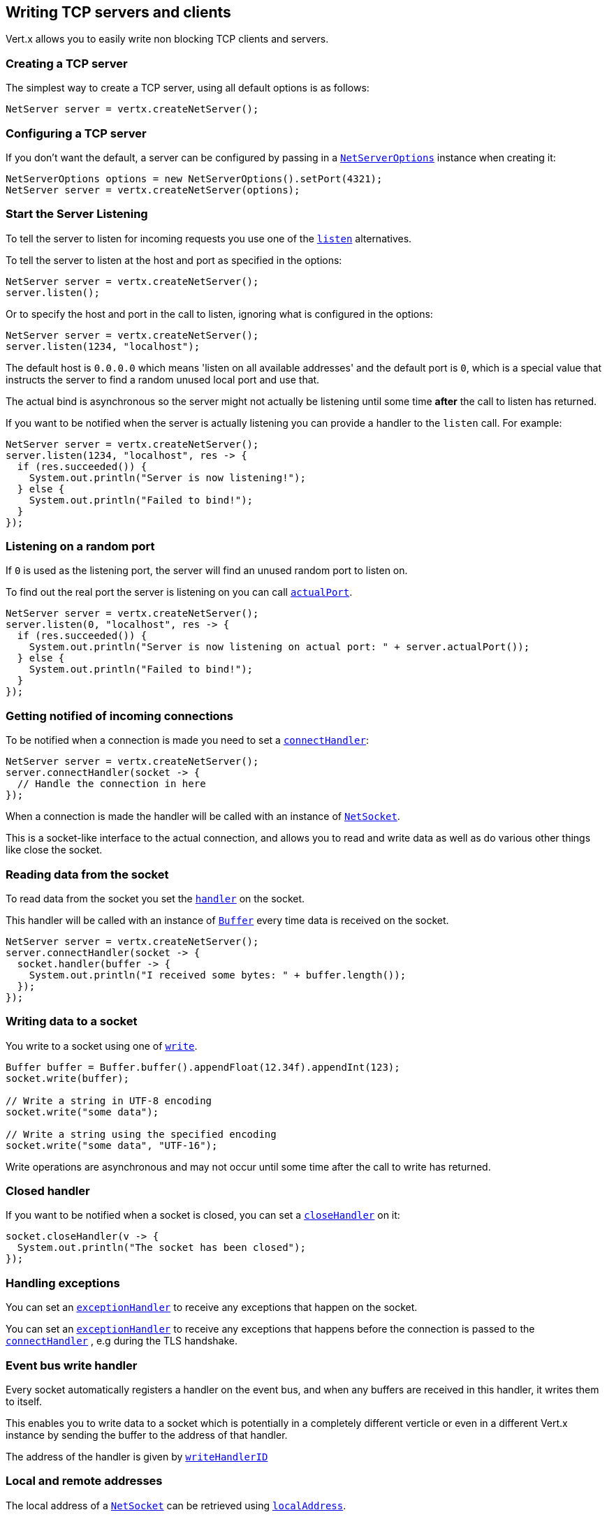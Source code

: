 == Writing TCP servers and clients

Vert.x allows you to easily write non blocking TCP clients and servers.

=== Creating a TCP server

The simplest way to create a TCP server, using all default options is as follows:

[source,java]
----
NetServer server = vertx.createNetServer();
----

=== Configuring a TCP server

If you don't want the default, a server can be configured by passing in a `link:../../apidocs/io/vertx/core/net/NetServerOptions.html[NetServerOptions]`
instance when creating it:

[source,java]
----
NetServerOptions options = new NetServerOptions().setPort(4321);
NetServer server = vertx.createNetServer(options);
----

=== Start the Server Listening

To tell the server to listen for incoming requests you use one of the `link:../../apidocs/io/vertx/core/net/NetServer.html#listen--[listen]`
alternatives.

To tell the server to listen at the host and port as specified in the options:

[source,java]
----
NetServer server = vertx.createNetServer();
server.listen();
----

Or to specify the host and port in the call to listen, ignoring what is configured in the options:

[source,java]
----
NetServer server = vertx.createNetServer();
server.listen(1234, "localhost");
----

The default host is `0.0.0.0` which means 'listen on all available addresses' and the default port is `0`, which is a
special value that instructs the server to find a random unused local port and use that.

The actual bind is asynchronous so the server might not actually be listening until some time *after* the call to
listen has returned.

If you want to be notified when the server is actually listening you can provide a handler to the `listen` call.
For example:

[source,java]
----
NetServer server = vertx.createNetServer();
server.listen(1234, "localhost", res -> {
  if (res.succeeded()) {
    System.out.println("Server is now listening!");
  } else {
    System.out.println("Failed to bind!");
  }
});
----

=== Listening on a random port

If `0` is used as the listening port, the server will find an unused random port to listen on.

To find out the real port the server is listening on you can call `link:../../apidocs/io/vertx/core/net/NetServer.html#actualPort--[actualPort]`.

[source,java]
----
NetServer server = vertx.createNetServer();
server.listen(0, "localhost", res -> {
  if (res.succeeded()) {
    System.out.println("Server is now listening on actual port: " + server.actualPort());
  } else {
    System.out.println("Failed to bind!");
  }
});
----

=== Getting notified of incoming connections

To be notified when a connection is made you need to set a `link:../../apidocs/io/vertx/core/net/NetServer.html#connectHandler-io.vertx.core.Handler-[connectHandler]`:

[source,java]
----
NetServer server = vertx.createNetServer();
server.connectHandler(socket -> {
  // Handle the connection in here
});
----

When a connection is made the handler will be called with an instance of `link:../../apidocs/io/vertx/core/net/NetSocket.html[NetSocket]`.

This is a socket-like interface to the actual connection, and allows you to read and write data as well as do various
other things like close the socket.

=== Reading data from the socket

To read data from the socket you set the `link:../../apidocs/io/vertx/core/net/NetSocket.html#handler-io.vertx.core.Handler-[handler]` on the
socket.

This handler will be called with an instance of `link:../../apidocs/io/vertx/core/buffer/Buffer.html[Buffer]` every time data is received on
the socket.

[source,java]
----
NetServer server = vertx.createNetServer();
server.connectHandler(socket -> {
  socket.handler(buffer -> {
    System.out.println("I received some bytes: " + buffer.length());
  });
});
----

=== Writing data to a socket

You write to a socket using one of `link:../../apidocs/io/vertx/core/net/NetSocket.html#write-io.vertx.core.buffer.Buffer-[write]`.

[source,java]
----
Buffer buffer = Buffer.buffer().appendFloat(12.34f).appendInt(123);
socket.write(buffer);

// Write a string in UTF-8 encoding
socket.write("some data");

// Write a string using the specified encoding
socket.write("some data", "UTF-16");
----

Write operations are asynchronous and may not occur until some time after the call to write has returned.

=== Closed handler

If you want to be notified when a socket is closed, you can set a `link:../../apidocs/io/vertx/core/net/NetSocket.html#closeHandler-io.vertx.core.Handler-[closeHandler]`
on it:

[source,java]
----
socket.closeHandler(v -> {
  System.out.println("The socket has been closed");
});
----

=== Handling exceptions

You can set an `link:../../apidocs/io/vertx/core/net/NetSocket.html#exceptionHandler-io.vertx.core.Handler-[exceptionHandler]` to receive any
exceptions that happen on the socket.

You can set an `link:../../apidocs/io/vertx/core/net/NetServer.html#exceptionHandler-io.vertx.core.Handler-[exceptionHandler]` to receive any
exceptions that happens before the connection is passed to the `link:../../apidocs/io/vertx/core/net/NetServer.html#connectHandler-io.vertx.core.Handler-[connectHandler]`
, e.g during the TLS handshake.

=== Event bus write handler

Every socket automatically registers a handler on the event bus, and when any buffers are received in this handler,
it writes them to itself.

This enables you to write data to a socket which is potentially in a completely different verticle or even in a
different Vert.x instance by sending the buffer to the address of that handler.

The address of the handler is given by `link:../../apidocs/io/vertx/core/net/NetSocket.html#writeHandlerID--[writeHandlerID]`

=== Local and remote addresses

The local address of a `link:../../apidocs/io/vertx/core/net/NetSocket.html[NetSocket]` can be retrieved using `link:../../apidocs/io/vertx/core/net/NetSocket.html#localAddress--[localAddress]`.

The remote address, (i.e. the address of the other end of the connection) of a `link:../../apidocs/io/vertx/core/net/NetSocket.html[NetSocket]`
can be retrieved using `link:../../apidocs/io/vertx/core/net/NetSocket.html#remoteAddress--[remoteAddress]`.

=== Sending files or resources from the classpath

Files and classpath resources can be written to the socket directly using `link:../../apidocs/io/vertx/core/net/NetSocket.html#sendFile-java.lang.String-[sendFile]`. This can be a very
efficient way to send files, as it can be handled by the OS kernel directly where supported by the operating system.

Please see the chapter about <<classpath, serving files from the classpath>> for restrictions of the
classpath resolution or disabling it.

[source,java]
----
socket.sendFile("myfile.dat");
----

=== Streaming sockets

Instances of `link:../../apidocs/io/vertx/core/net/NetSocket.html[NetSocket]` are also `link:../../apidocs/io/vertx/core/streams/ReadStream.html[ReadStream]` and
`link:../../apidocs/io/vertx/core/streams/WriteStream.html[WriteStream]` instances so they can be used to pump data to or from other
read and write streams.

See the chapter on <<streams, streams and pumps>> for more information.

=== Upgrading connections to SSL/TLS

A non SSL/TLS connection can be upgraded to SSL/TLS using `link:../../apidocs/io/vertx/core/net/NetSocket.html#upgradeToSsl-io.vertx.core.Handler-[upgradeToSsl]`.

The server or client must be configured for SSL/TLS for this to work correctly. Please see the <<ssl, chapter on SSL/TLS>>
for more information.

=== Closing a TCP Server

Call `link:../../apidocs/io/vertx/core/net/NetServer.html#close--[close]` to close the server. Closing the server closes any open connections
and releases all server resources.

The close is actually asynchronous and might not complete until some time after the call has returned.
If you want to be notified when the actual close has completed then you can pass in a handler.

This handler will then be called when the close has fully completed.

[source,java]
----
server.close(res -> {
  if (res.succeeded()) {
    System.out.println("Server is now closed");
  } else {
    System.out.println("close failed");
  }
});
----

=== Automatic clean-up in verticles

If you're creating TCP servers and clients from inside verticles, those servers and clients will be automatically closed
when the verticle is undeployed.

=== Scaling - sharing TCP servers

The handlers of any TCP server are always executed on the same event loop thread.

This means that if you are running on a server with a lot of cores, and you only have this one instance
deployed then you will have at most one core utilised on your server.

In order to utilise more cores of your server you will need to deploy more instances of the server.

You can instantiate more instances programmatically in your code:

[source,java]
----
for (int i = 0; i < 10; i++) {
  NetServer server = vertx.createNetServer();
  server.connectHandler(socket -> {
    socket.handler(buffer -> {
      // Just echo back the data
      socket.write(buffer);
    });
  });
  server.listen(1234, "localhost");
}
----

or, if you are using verticles you can simply deploy more instances of your server verticle by using the `-instances` option
on the command line:

 vertx run com.mycompany.MyVerticle -instances 10

or when programmatically deploying your verticle

[source,java]
----
DeploymentOptions options = new DeploymentOptions().setInstances(10);
vertx.deployVerticle("com.mycompany.MyVerticle", options);
----

Once you do this you will find the echo server works functionally identically to before, but all your cores on your
server can be utilised and more work can be handled.

At this point you might be asking yourself *'How can you have more than one server listening on the
same host and port? Surely you will get port conflicts as soon as you try and deploy more than one instance?'*

_Vert.x does a little magic here.*_

When you deploy another server on the same host and port as an existing server it doesn't actually try and create a
new server listening on the same host/port.

Instead it internally maintains just a single server, and, as incoming connections arrive it distributes
them in a round-robin fashion to any of the connect handlers.

Consequently Vert.x TCP servers can scale over available cores while each instance remains single threaded.

=== Creating a TCP client

The simplest way to create a TCP client, using all default options is as follows:

[source,java]
----
NetClient client = vertx.createNetClient();
----

=== Configuring a TCP client

If you don't want the default, a client can be configured by passing in a `link:../../apidocs/io/vertx/core/net/NetClientOptions.html[NetClientOptions]`
instance when creating it:

[source,java]
----
NetClientOptions options = new NetClientOptions().setConnectTimeout(10000);
NetClient client = vertx.createNetClient(options);
----

=== Making connections

To make a connection to a server you use `link:../../apidocs/io/vertx/core/net/NetClient.html#connect-int-java.lang.String-io.vertx.core.Handler-[connect]`,
specifying the port and host of the server and a handler that will be called with a result containing the
`link:../../apidocs/io/vertx/core/net/NetSocket.html[NetSocket]` when connection is successful or with a failure if connection failed.

[source,java]
----
NetClientOptions options = new NetClientOptions().setConnectTimeout(10000);
NetClient client = vertx.createNetClient(options);
client.connect(4321, "localhost", res -> {
  if (res.succeeded()) {
    System.out.println("Connected!");
    NetSocket socket = res.result();
  } else {
    System.out.println("Failed to connect: " + res.cause().getMessage());
  }
});
----

=== Configuring connection attempts

A client can be configured to automatically retry connecting to the server in the event that it cannot connect.
This is configured with `link:../../apidocs/io/vertx/core/net/NetClientOptions.html#setReconnectInterval-long-[setReconnectInterval]` and
`link:../../apidocs/io/vertx/core/net/NetClientOptions.html#setReconnectAttempts-int-[setReconnectAttempts]`.

NOTE: Currently Vert.x will not attempt to reconnect if a connection fails, reconnect attempts and interval
only apply to creating initial connections.

[source,java]
----
NetClientOptions options = new NetClientOptions().
  setReconnectAttempts(10).
  setReconnectInterval(500);

NetClient client = vertx.createNetClient(options);
----

By default, multiple connection attempts are disabled.

[[logging_network_activity]]
=== Logging network activity

For debugging purposes, network activity can be logged:

[source,java]
----
NetServerOptions options = new NetServerOptions().setLogActivity(true);

NetServer server = vertx.createNetServer(options);
----

for the client

[source,java]
----
NetClientOptions options = new NetClientOptions().setLogActivity(true);

NetClient client = vertx.createNetClient(options);
----

Network activity is logged by Netty with the `DEBUG` level and with the `io.netty.handler.logging.LoggingHandler`
name. When using network activity logging there are a few things to keep in mind:

- logging is not performed by Vert.x logging but by Netty
- this is *not* a production feature

You should read the <<netty-logging>> section.

[[ssl]]
=== Configuring servers and clients to work with SSL/TLS

TCP clients and servers can be configured to use http://en.wikipedia.org/wiki/Transport_Layer_Security[Transport Layer Security]
- earlier versions of TLS were known as SSL.

The APIs of the servers and clients are identical whether or not SSL/TLS is used, and it's enabled by configuring
the `link:../../apidocs/io/vertx/core/net/NetClientOptions.html[NetClientOptions]` or `link:../../apidocs/io/vertx/core/net/NetServerOptions.html[NetServerOptions]` instances used
to create the servers or clients.

==== Enabling SSL/TLS on the server

SSL/TLS is enabled with  `link:../../apidocs/io/vertx/core/net/NetServerOptions.html#setSsl-boolean-[ssl]`.

By default it is disabled.

==== Specifying key/certificate for the server

SSL/TLS servers usually provide certificates to clients in order verify their identity to clients.

Certificates/keys can be configured for servers in several ways:

The first method is by specifying the location of a Java key-store which contains the certificate and private key.

Java key stores can be managed with the http://docs.oracle.com/javase/6/docs/technotes/tools/solaris/keytool.html[keytool]
utility which ships with the JDK.

The password for the key store should also be provided:

[source,java]
----
NetServerOptions options = new NetServerOptions().setSsl(true).setKeyStoreOptions(
  new JksOptions().
    setPath("/path/to/your/server-keystore.jks").
    setPassword("password-of-your-keystore")
);
NetServer server = vertx.createNetServer(options);
----

Alternatively you can read the key store yourself as a buffer and provide that directly:

[source,java]
----
Buffer myKeyStoreAsABuffer = vertx.fileSystem().readFileBlocking("/path/to/your/server-keystore.jks");
JksOptions jksOptions = new JksOptions().
  setValue(myKeyStoreAsABuffer).
  setPassword("password-of-your-keystore");
NetServerOptions options = new NetServerOptions().
  setSsl(true).
  setKeyStoreOptions(jksOptions);
NetServer server = vertx.createNetServer(options);
----

Key/certificate in PKCS#12 format (http://en.wikipedia.org/wiki/PKCS_12), usually with the `.pfx`  or the `.p12`
extension can also be loaded in a similar fashion than JKS key stores:

[source,java]
----
NetServerOptions options = new NetServerOptions().setSsl(true).setPfxKeyCertOptions(
  new PfxOptions().
    setPath("/path/to/your/server-keystore.pfx").
    setPassword("password-of-your-keystore")
);
NetServer server = vertx.createNetServer(options);
----

Buffer configuration is also supported:

[source,java]
----
Buffer myKeyStoreAsABuffer = vertx.fileSystem().readFileBlocking("/path/to/your/server-keystore.pfx");
PfxOptions pfxOptions = new PfxOptions().
  setValue(myKeyStoreAsABuffer).
  setPassword("password-of-your-keystore");
NetServerOptions options = new NetServerOptions().
  setSsl(true).
  setPfxKeyCertOptions(pfxOptions);
NetServer server = vertx.createNetServer(options);
----

Another way of providing server private key and certificate separately using `.pem` files.

[source,java]
----
NetServerOptions options = new NetServerOptions().setSsl(true).setPemKeyCertOptions(
  new PemKeyCertOptions().
    setKeyPath("/path/to/your/server-key.pem").
    setCertPath("/path/to/your/server-cert.pem")
);
NetServer server = vertx.createNetServer(options);
----

Buffer configuration is also supported:

[source,java]
----
Buffer myKeyAsABuffer = vertx.fileSystem().readFileBlocking("/path/to/your/server-key.pem");
Buffer myCertAsABuffer = vertx.fileSystem().readFileBlocking("/path/to/your/server-cert.pem");
PemKeyCertOptions pemOptions = new PemKeyCertOptions().
  setKeyValue(myKeyAsABuffer).
  setCertValue(myCertAsABuffer);
NetServerOptions options = new NetServerOptions().
  setSsl(true).
  setPemKeyCertOptions(pemOptions);
NetServer server = vertx.createNetServer(options);
----

PKCS8, PKCS1 and X.509 certificates wrapped in a PEM block formats are supported.

WARNING: keep in mind that pem configuration, the private key is not crypted.

==== Specifying trust for the server

SSL/TLS servers can use a certificate authority in order to verify the identity of the clients.

Certificate authorities can be configured for servers in several ways:

Java trust stores can be managed with the http://docs.oracle.com/javase/6/docs/technotes/tools/solaris/keytool.html[keytool]
utility which ships with the JDK.

The password for the trust store should also be provided:

[source,java]
----
NetServerOptions options = new NetServerOptions().
  setSsl(true).
  setClientAuth(ClientAuth.REQUIRED).
  setTrustStoreOptions(
    new JksOptions().
      setPath("/path/to/your/truststore.jks").
      setPassword("password-of-your-truststore")
  );
NetServer server = vertx.createNetServer(options);
----

Alternatively you can read the trust store yourself as a buffer and provide that directly:

[source,java]
----
Buffer myTrustStoreAsABuffer = vertx.fileSystem().readFileBlocking("/path/to/your/truststore.jks");
NetServerOptions options = new NetServerOptions().
  setSsl(true).
  setClientAuth(ClientAuth.REQUIRED).
  setTrustStoreOptions(
    new JksOptions().
      setValue(myTrustStoreAsABuffer).
      setPassword("password-of-your-truststore")
  );
NetServer server = vertx.createNetServer(options);
----

Certificate authority in PKCS#12 format (http://en.wikipedia.org/wiki/PKCS_12), usually with the `.pfx`  or the `.p12`
extension can also be loaded in a similar fashion than JKS trust stores:

[source,java]
----
NetServerOptions options = new NetServerOptions().
  setSsl(true).
  setClientAuth(ClientAuth.REQUIRED).
  setPfxTrustOptions(
    new PfxOptions().
      setPath("/path/to/your/truststore.pfx").
      setPassword("password-of-your-truststore")
  );
NetServer server = vertx.createNetServer(options);
----

Buffer configuration is also supported:

[source,java]
----
Buffer myTrustStoreAsABuffer = vertx.fileSystem().readFileBlocking("/path/to/your/truststore.pfx");
NetServerOptions options = new NetServerOptions().
  setSsl(true).
  setClientAuth(ClientAuth.REQUIRED).
  setPfxTrustOptions(
    new PfxOptions().
      setValue(myTrustStoreAsABuffer).
      setPassword("password-of-your-truststore")
  );
NetServer server = vertx.createNetServer(options);
----

Another way of providing server certificate authority using a list `.pem` files.

[source,java]
----
NetServerOptions options = new NetServerOptions().
  setSsl(true).
  setClientAuth(ClientAuth.REQUIRED).
  setPemTrustOptions(
    new PemTrustOptions().
      addCertPath("/path/to/your/server-ca.pem")
  );
NetServer server = vertx.createNetServer(options);
----

Buffer configuration is also supported:

[source,java]
----
Buffer myCaAsABuffer = vertx.fileSystem().readFileBlocking("/path/to/your/server-ca.pfx");
NetServerOptions options = new NetServerOptions().
  setSsl(true).
  setClientAuth(ClientAuth.REQUIRED).
  setPemTrustOptions(
    new PemTrustOptions().
      addCertValue(myCaAsABuffer)
  );
NetServer server = vertx.createNetServer(options);
----

==== Enabling SSL/TLS on the client

Net Clients can also be easily configured to use SSL. They have the exact same API when using SSL as when using standard sockets.

To enable SSL on a NetClient the function setSSL(true) is called.

==== Client trust configuration

If the `link:../../apidocs/io/vertx/core/net/ClientOptionsBase.html#setTrustAll-boolean-[trustALl]` is set to true on the client, then the client will
trust all server certificates. The connection will still be encrypted but this mode is vulnerable to 'man in the middle' attacks. I.e. you can't
be sure who you are connecting to. Use this with caution. Default value is false.

[source,java]
----
NetClientOptions options = new NetClientOptions().
  setSsl(true).
  setTrustAll(true);
NetClient client = vertx.createNetClient(options);
----

If `link:../../apidocs/io/vertx/core/net/ClientOptionsBase.html#setTrustAll-boolean-[trustAll]` is not set then a client trust store must be
configured and should contain the certificates of the servers that the client trusts.

By default, host verification is disabled on the client.
To enable host verification, set the algorithm to use on your client (only HTTPS and LDAPS is currently supported):


[source,java]
----
NetClientOptions options = new NetClientOptions().
  setSsl(true).
  setHostnameVerificationAlgorithm("HTTPS");
NetClient client = vertx.createNetClient(options);
----

Likewise server configuration, the client trust can be configured in several ways:

The first method is by specifying the location of a Java trust-store which contains the certificate authority.

It is just a standard Java key store, the same as the key stores on the server side. The client
trust store location is set by using the function `link:../../apidocs/io/vertx/core/net/JksOptions.html#setPath-java.lang.String-[path]` on the
`link:../../apidocs/io/vertx/core/net/JksOptions.html[jks options]`. If a server presents a certificate during connection which is not
in the client trust store, the connection attempt will not succeed.

[source,java]
----
NetClientOptions options = new NetClientOptions().
  setSsl(true).
  setTrustStoreOptions(
    new JksOptions().
      setPath("/path/to/your/truststore.jks").
      setPassword("password-of-your-truststore")
  );
NetClient client = vertx.createNetClient(options);
----

Buffer configuration is also supported:

[source,java]
----
Buffer myTrustStoreAsABuffer = vertx.fileSystem().readFileBlocking("/path/to/your/truststore.jks");
NetClientOptions options = new NetClientOptions().
  setSsl(true).
  setTrustStoreOptions(
    new JksOptions().
      setValue(myTrustStoreAsABuffer).
      setPassword("password-of-your-truststore")
  );
NetClient client = vertx.createNetClient(options);
----

Certificate authority in PKCS#12 format (http://en.wikipedia.org/wiki/PKCS_12), usually with the `.pfx`  or the `.p12`
extension can also be loaded in a similar fashion than JKS trust stores:

[source,java]
----
NetClientOptions options = new NetClientOptions().
  setSsl(true).
  setPfxTrustOptions(
    new PfxOptions().
      setPath("/path/to/your/truststore.pfx").
      setPassword("password-of-your-truststore")
  );
NetClient client = vertx.createNetClient(options);
----

Buffer configuration is also supported:

[source,java]
----
Buffer myTrustStoreAsABuffer = vertx.fileSystem().readFileBlocking("/path/to/your/truststore.pfx");
NetClientOptions options = new NetClientOptions().
  setSsl(true).
  setPfxTrustOptions(
    new PfxOptions().
      setValue(myTrustStoreAsABuffer).
      setPassword("password-of-your-truststore")
  );
NetClient client = vertx.createNetClient(options);
----

Another way of providing server certificate authority using a list `.pem` files.

[source,java]
----
NetClientOptions options = new NetClientOptions().
  setSsl(true).
  setPemTrustOptions(
    new PemTrustOptions().
      addCertPath("/path/to/your/ca-cert.pem")
  );
NetClient client = vertx.createNetClient(options);
----

Buffer configuration is also supported:

[source,java]
----
Buffer myTrustStoreAsABuffer = vertx.fileSystem().readFileBlocking("/path/to/your/ca-cert.pem");
NetClientOptions options = new NetClientOptions().
  setSsl(true).
  setPemTrustOptions(
    new PemTrustOptions().
      addCertValue(myTrustStoreAsABuffer)
  );
NetClient client = vertx.createNetClient(options);
----

==== Specifying key/certificate for the client

If the server requires client authentication then the client must present its own certificate to the server when
connecting. The client can be configured in several ways:

The first method is by specifying the location of a Java key-store which contains the key and certificate.
Again it's just a regular Java key store. The client keystore location is set by using the function
`link:../../apidocs/io/vertx/core/net/JksOptions.html#setPath-java.lang.String-[path]` on the
`link:../../apidocs/io/vertx/core/net/JksOptions.html[jks options]`.

[source,java]
----
NetClientOptions options = new NetClientOptions().setSsl(true).setKeyStoreOptions(
  new JksOptions().
    setPath("/path/to/your/client-keystore.jks").
    setPassword("password-of-your-keystore")
);
NetClient client = vertx.createNetClient(options);
----

Buffer configuration is also supported:

[source,java]
----
Buffer myKeyStoreAsABuffer = vertx.fileSystem().readFileBlocking("/path/to/your/client-keystore.jks");
JksOptions jksOptions = new JksOptions().
  setValue(myKeyStoreAsABuffer).
  setPassword("password-of-your-keystore");
NetClientOptions options = new NetClientOptions().
  setSsl(true).
  setKeyStoreOptions(jksOptions);
NetClient client = vertx.createNetClient(options);
----

Key/certificate in PKCS#12 format (http://en.wikipedia.org/wiki/PKCS_12), usually with the `.pfx`  or the `.p12`
extension can also be loaded in a similar fashion than JKS key stores:

[source,java]
----
NetClientOptions options = new NetClientOptions().setSsl(true).setPfxKeyCertOptions(
  new PfxOptions().
    setPath("/path/to/your/client-keystore.pfx").
    setPassword("password-of-your-keystore")
);
NetClient client = vertx.createNetClient(options);
----

Buffer configuration is also supported:

[source,java]
----
Buffer myKeyStoreAsABuffer = vertx.fileSystem().readFileBlocking("/path/to/your/client-keystore.pfx");
PfxOptions pfxOptions = new PfxOptions().
  setValue(myKeyStoreAsABuffer).
  setPassword("password-of-your-keystore");
NetClientOptions options = new NetClientOptions().
  setSsl(true).
  setPfxKeyCertOptions(pfxOptions);
NetClient client = vertx.createNetClient(options);
----

Another way of providing server private key and certificate separately using `.pem` files.

[source,java]
----
NetClientOptions options = new NetClientOptions().setSsl(true).setPemKeyCertOptions(
  new PemKeyCertOptions().
    setKeyPath("/path/to/your/client-key.pem").
    setCertPath("/path/to/your/client-cert.pem")
);
NetClient client = vertx.createNetClient(options);
----

Buffer configuration is also supported:

[source,java]
----
Buffer myKeyAsABuffer = vertx.fileSystem().readFileBlocking("/path/to/your/client-key.pem");
Buffer myCertAsABuffer = vertx.fileSystem().readFileBlocking("/path/to/your/client-cert.pem");
PemKeyCertOptions pemOptions = new PemKeyCertOptions().
  setKeyValue(myKeyAsABuffer).
  setCertValue(myCertAsABuffer);
NetClientOptions options = new NetClientOptions().
  setSsl(true).
  setPemKeyCertOptions(pemOptions);
NetClient client = vertx.createNetClient(options);
----

Keep in mind that pem configuration, the private key is not crypted.

==== Self-signed certificates for testing and development purposes

CAUTION: Do not use this in production settings, and note that the generated keys are very insecure.

It is very often the case that self-signed certificates are required, be it for unit / integration tests or for
running a development version of an application.

`link:../../apidocs/io/vertx/core/net/SelfSignedCertificate.html[SelfSignedCertificate]` can be used to provide self-signed PEM certificate helpers and
give `link:../../apidocs/io/vertx/core/net/KeyCertOptions.html[KeyCertOptions]` and `link:../../apidocs/io/vertx/core/net/TrustOptions.html[TrustOptions]` configurations:

[source,java]
----
SelfSignedCertificate certificate = SelfSignedCertificate.create();

NetServerOptions serverOptions = new NetServerOptions()
  .setSsl(true)
  .setKeyCertOptions(certificate.keyCertOptions())
  .setTrustOptions(certificate.trustOptions());

NetServer server = vertx.createNetServer(serverOptions)
  .connectHandler(socket -> socket.write("Hello!").end())
  .listen(1234, "localhost");

NetClientOptions clientOptions = new NetClientOptions()
  .setSsl(true)
  .setKeyCertOptions(certificate.keyCertOptions())
  .setTrustOptions(certificate.trustOptions());

NetClient client = vertx.createNetClient(clientOptions);
client.connect(1234, "localhost", ar -> {
  if (ar.succeeded()) {
    ar.result().handler(buffer -> System.out.println(buffer));
  } else {
    System.err.println("Woops: " + ar.cause().getMessage());
  }
});
----

The client can also be configured to trust all certificates:

[source,java]
----
NetClientOptions clientOptions = new NetClientOptions()
  .setSsl(true)
  .setTrustAll(true);
----

Note that self-signed certificates also work for other TCP protocols like HTTPS:

[source,java]
----
SelfSignedCertificate certificate = SelfSignedCertificate.create();

vertx.createHttpServer(new HttpServerOptions()
  .setSsl(true)
  .setKeyCertOptions(certificate.keyCertOptions())
  .setTrustOptions(certificate.trustOptions()))
  .requestHandler(req -> req.response().end("Hello!"))
  .listen(8080);
----

==== Revoking certificate authorities

Trust can be configured to use a certificate revocation list (CRL) for revoked certificates that should no
longer be trusted. The `link:../../apidocs/io/vertx/core/net/NetClientOptions.html#addCrlPath-java.lang.String-[crlPath]` configures
the crl list to use:

[source,java]
----
NetClientOptions options = new NetClientOptions().
  setSsl(true).
  setTrustStoreOptions(trustOptions).
  addCrlPath("/path/to/your/crl.pem");
NetClient client = vertx.createNetClient(options);
----

Buffer configuration is also supported:

[source,java]
----
Buffer myCrlAsABuffer = vertx.fileSystem().readFileBlocking("/path/to/your/crl.pem");
NetClientOptions options = new NetClientOptions().
  setSsl(true).
  setTrustStoreOptions(trustOptions).
  addCrlValue(myCrlAsABuffer);
NetClient client = vertx.createNetClient(options);
----

==== Configuring the Cipher suite

By default, the TLS configuration will use the Cipher suite of the JVM running Vert.x. This Cipher suite can be
configured with a suite of enabled ciphers:

[source,java]
----
NetServerOptions options = new NetServerOptions().
  setSsl(true).
  setKeyStoreOptions(keyStoreOptions).
  addEnabledCipherSuite("ECDHE-RSA-AES128-GCM-SHA256").
  addEnabledCipherSuite("ECDHE-ECDSA-AES128-GCM-SHA256").
  addEnabledCipherSuite("ECDHE-RSA-AES256-GCM-SHA384").
  addEnabledCipherSuite("CDHE-ECDSA-AES256-GCM-SHA384");
NetServer server = vertx.createNetServer(options);
----

Cipher suite can be specified on the `link:../../apidocs/io/vertx/core/net/NetServerOptions.html[NetServerOptions]` or `link:../../apidocs/io/vertx/core/net/NetClientOptions.html[NetClientOptions]` configuration.

==== Configuring TLS protocol versions

By default, the TLS configuration will use the following protocol versions: SSLv2Hello, TLSv1, TLSv1.1 and TLSv1.2. Protocol versions can be
configured by explicitly adding enabled protocols:

[source,java]
----
NetServerOptions options = new NetServerOptions().
  setSsl(true).
  setKeyStoreOptions(keyStoreOptions).
  removeEnabledSecureTransportProtocol("TLSv1").
  addEnabledSecureTransportProtocol("TLSv1.3");
NetServer server = vertx.createNetServer(options);
----

Protocol versions can be specified on the `link:../../apidocs/io/vertx/core/net/NetServerOptions.html[NetServerOptions]` or `link:../../apidocs/io/vertx/core/net/NetClientOptions.html[NetClientOptions]` configuration.

==== SSL engine

The engine implementation can be configured to use https://www.openssl.org[OpenSSL] instead of the JDK implementation.
OpenSSL provides better performances and CPU usage than the JDK engine, as well as JDK version independence.

The engine options to use is

- the `link:../../apidocs/io/vertx/core/net/TCPSSLOptions.html#getSslEngineOptions--[getSslEngineOptions]` options when it is set
- otherwise `link:../../apidocs/io/vertx/core/net/JdkSSLEngineOptions.html[JdkSSLEngineOptions]`

[source,java]
----
NetServerOptions options = new NetServerOptions().
  setSsl(true).
  setKeyStoreOptions(keyStoreOptions);

// Use JDK SSL engine explicitly
options = new NetServerOptions().
  setSsl(true).
  setKeyStoreOptions(keyStoreOptions).
  setJdkSslEngineOptions(new JdkSSLEngineOptions());

// Use OpenSSL engine
options = new NetServerOptions().
  setSsl(true).
  setKeyStoreOptions(keyStoreOptions).
  setOpenSslEngineOptions(new OpenSSLEngineOptions());
----

==== Server Name Indication (SNI)

Server Name Indication (SNI) is a TLS extension by which a client specifies a hostname attempting to connect: during
the TLS handshake the client gives a server name and the server can use it to respond with a specific certificate
for this server name instead of the default deployed certificate.
If the server requires client authentication the server can use a specific trusted CA certificate depending on the
indicated server name.

When SNI is active the server uses

* the certificate CN or SAN DNS (Subject Alternative Name with DNS) to do an exact match, e.g `www.example.com`
* the certificate CN or SAN DNS certificate to match a wildcard name, e.g `*.example.com`
* otherwise the first certificate when the client does not present a server name or the presented server name cannot be matched

When the server additionally requires client authentication:

* if `link:../../apidocs/io/vertx/core/net/JksOptions.html[JksOptions]` were used to set the trust options
 (`link:../../apidocs/io/vertx/core/net/NetServerOptions.html#setTrustOptions-io.vertx.core.net.TrustOptions-[options]`) then an exact match with the trust store
 alias is done
* otherwise the available CA certificates are used in the same way as if no SNI is in place

You can enable SNI on the server by setting `link:../../apidocs/io/vertx/core/net/NetServerOptions.html#setSni-boolean-[setSni]` to `true` and
configured the server with multiple key/certificate pairs.

Java KeyStore files or PKCS12 files can store multiple key/cert pairs out of the box.

[source,java]
----
JksOptions keyCertOptions = new JksOptions().setPath("keystore.jks").setPassword("wibble");

NetServer netServer = vertx.createNetServer(new NetServerOptions()
    .setKeyStoreOptions(keyCertOptions)
    .setSsl(true)
    .setSni(true)
);
----

`link:../../apidocs/io/vertx/core/net/PemKeyCertOptions.html[PemKeyCertOptions]` can be configured to hold multiple entries:

[source,java]
----
PemKeyCertOptions keyCertOptions = new PemKeyCertOptions()
    .setKeyPaths(Arrays.asList("default-key.pem", "host1-key.pem", "etc..."))
    .setCertPaths(Arrays.asList("default-cert.pem", "host2-key.pem", "etc...")
    );

NetServer netServer = vertx.createNetServer(new NetServerOptions()
    .setPemKeyCertOptions(keyCertOptions)
    .setSsl(true)
    .setSni(true)
);
----

The client implicitly sends the connecting host as an SNI server name for Fully Qualified Domain Name (FQDN).

You can provide an explicit server name when connecting a socket

[source,java]
----
NetClient client = vertx.createNetClient(new NetClientOptions()
    .setTrustStoreOptions(trustOptions)
    .setSsl(true)
);

// Connect to 'localhost' and present 'server.name' server name
client.connect(1234, "localhost", "server.name", res -> {
  if (res.succeeded()) {
    System.out.println("Connected!");
    NetSocket socket = res.result();
  } else {
    System.out.println("Failed to connect: " + res.cause().getMessage());
  }
});
----

It can be used for different purposes:

* present a server name different than the server host
* present a server name while connecting to an IP
* force to present a server name when using shortname

==== Application-Layer Protocol Negotiation (ALPN)

Application-Layer Protocol Negotiation (ALPN) is a TLS extension for application layer protocol negotiation. It is used by
HTTP/2: during the TLS handshake the client gives the list of application protocols it accepts and the server responds
with a protocol it supports.

If you are using Java 9, you are fine and you can use HTTP/2 out of the box without extra steps.

Java 8 does not supports ALPN out of the box, so ALPN should be enabled by other means:

- _OpenSSL_ support
- _Jetty-ALPN_ support

The engine options to use is

- the `link:../../apidocs/io/vertx/core/net/TCPSSLOptions.html#getSslEngineOptions--[getSslEngineOptions]` options when it is set
- `link:../../apidocs/io/vertx/core/net/JdkSSLEngineOptions.html[JdkSSLEngineOptions]` when ALPN is available for JDK
- `link:../../apidocs/io/vertx/core/net/OpenSSLEngineOptions.html[OpenSSLEngineOptions]` when ALPN is available for OpenSSL
- otherwise it fails

===== OpenSSL ALPN support

OpenSSL provides native ALPN support.

OpenSSL requires to configure `link:../../apidocs/io/vertx/core/net/TCPSSLOptions.html#setOpenSslEngineOptions-io.vertx.core.net.OpenSSLEngineOptions-[setOpenSslEngineOptions]`
and use http://netty.io/wiki/forked-tomcat-native.html[netty-tcnative] jar on the classpath. Using tcnative may require
OpenSSL to be installed on your OS depending on the tcnative implementation.

===== Jetty-ALPN support

Jetty-ALPN is a small jar that overrides a few classes of Java 8 distribution to support ALPN.

The JVM must be started with the _alpn-boot-${version}.jar_ in its `bootclasspath`:

----
-Xbootclasspath/p:/path/to/alpn-boot${version}.jar
----

where ${version} depends on the JVM version, e.g. _8.1.7.v20160121_ for _OpenJDK 1.8.0u74_ . The complete
list is available on the http://www.eclipse.org/jetty/documentation/current/alpn-chapter.html[Jetty-ALPN page].

The main drawback is that the version depends on the JVM.

To solve this problem the _https://github.com/jetty-project/jetty-alpn-agent[Jetty ALPN agent]_ can be use instead. The agent is a JVM agent that will chose the correct
ALPN version for the JVM running it:

----
-javaagent:/path/to/alpn/agent
----

=== Using a proxy for client connections

The `link:../../apidocs/io/vertx/core/net/NetClient.html[NetClient]` supports either a HTTP/1.x _CONNECT_, _SOCKS4a_ or _SOCKS5_ proxy.

The proxy can be configured in the `link:../../apidocs/io/vertx/core/net/NetClientOptions.html[NetClientOptions]` by setting a
`link:../../apidocs/io/vertx/core/net/ProxyOptions.html[ProxyOptions]` object containing proxy type, hostname, port and optionally username and password.

Here's an example:

[source,java]

----
NetClientOptions options = new NetClientOptions()
  .setProxyOptions(new ProxyOptions().setType(ProxyType.SOCKS5)
    .setHost("localhost").setPort(1080)
    .setUsername("username").setPassword("secret"));
NetClient client = vertx.createNetClient(options);
----

The DNS resolution is always done on the proxy server, to achieve the functionality of a SOCKS4 client, it is necessary
to resolve the DNS address locally.